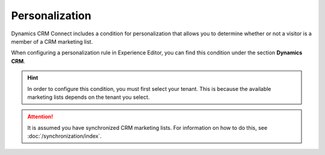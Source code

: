 Personalization
===================

Dynamics CRM Connect includes a condition for personalization
that allows you to determine whether or not a visitor is a
member of a CRM marketing list.

When configuring a personalization rule in Experience Editor, 
you can find this condition under the section **Dynamics CRM**.

.. image:: _static/personalization-condition.png

.. hint:: 
    In order to configure this condition, you must first select your
    tenant. This is because the available marketing lists depends on
    the tenant you select.

.. attention::
    It is assumed you have synchronized CRM marketing lists. For 
    information on how to do this, see :doc:`/synchronization/index`.  
